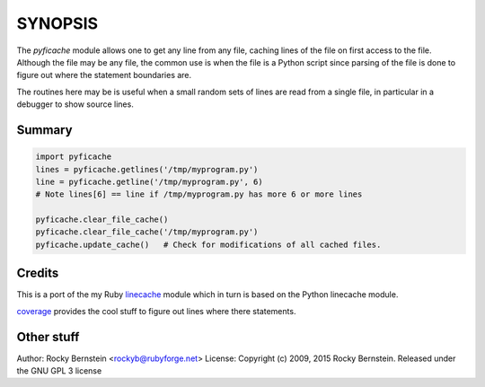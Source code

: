 SYNOPSIS
========

The *pyficache* module allows one to get any line from any file, caching
lines of the file on first access to the file. Although the file may
be any file, the common use is when the file is a Python script since
parsing of the file is done to figure out where the statement
boundaries are.

The routines here may be is useful when a small random sets of lines
are read from a single file, in particular in a debugger to show
source lines.

Summary
-------

.. code:: python

    import pyficache
    lines = pyficache.getlines('/tmp/myprogram.py')
    line = pyficache.getline('/tmp/myprogram.py', 6)
    # Note lines[6] == line if /tmp/myprogram.py has more 6 or more lines

    pyficache.clear_file_cache()
    pyficache.clear_file_cache('/tmp/myprogram.py')
    pyficache.update_cache()   # Check for modifications of all cached files.

Credits
-------

This is a port of the my Ruby linecache_ module which in turn is based
on the Python linecache module.

coverage_ provides the cool stuff to figure out lines where there
statements.

Other stuff
-----------

Author:   Rocky Bernstein <rockyb@rubyforge.net>
License:  Copyright (c) 2009, 2015 Rocky Bernstein. Released under the GNU GPL 3 license

.. _coverage: http://nedbatchelder.com/code/coverage/
.. _linecache: https://rubygems.org/gems/linecache
